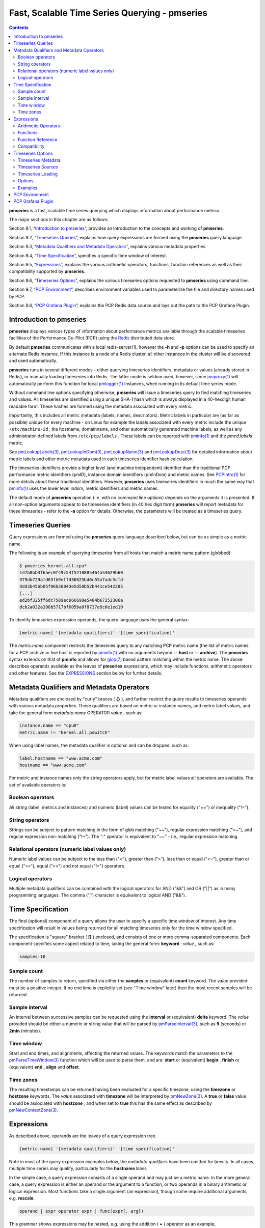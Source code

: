 .. _TimeSeriesQuerying:

Fast, Scalable Time Series Querying - pmseries
################################################

.. contents::

**pmseries** is a fast, scalable time series querying which displays information about performance metrics.

The major sections in this chapter are as follows:

Section 9.1, “`Introduction to pmseries`_”, provides an introduction to the concepts and working of **pmseries**.

Section 9.2, “`Timeseries Queries`_”, explains how query expressions are formed using the **pmseries** query language.

Section 9.3, “`Metadata Qualifiers and Metadata Operators`_”, explains various metadata properties.

Section 9.4, “`Time Specification`_”, specifies a specific time window of interest.

Section 9.5, “`Expressions`_”, explains the various arithmetic operators, functions, function references as well as their compatibility supported by **pmseries**.

Section 9.6, “`Timeseries Options`_”, explains the various timeseries options requested to **pmseries** using command line.

Section 9.7, “`PCP Environment`_”, describes environment variables used to parameterize the file and directory names used by PCP.

Section 9.8, “`PCP Grafana Plugin`_”, explains the PCP Redis data source and lays out the path to the PCP Grafana Plugin.

Introduction to pmseries
*************************

**pmseries** displays various types of information about performance metrics available through the scalable timeseries facilities of the Performance 
Co-Pilot (PCP) using the `Redis <https://redis.io/>`_ distributed data store.

By default **pmseries** communicates with a local redis-server(1), however the **-h** and **-p** options can be used to specify an alternate Redis 
instance. If this instance is a node of a Redis cluster, all other instances in the cluster will be discovered and used automatically.

**pmseries** runs in several different modes - either querying timeseries identifiers, metadata or values (already stored in Redis), or manually loading 
timeseries into Redis. The latter mode is seldom used, however, since `pmproxy(1) <https://man7.org/linux/man-pages/man1/pmproxy.1.html>`_ will automatically 
perform this function for local `pmlogger(1) <https://man7.org/linux/man-pages/man1/pmlogger.1.html>`_ instances, when running in its default time series mode.

Without command line options specifying otherwise, **pmseries** will issue a timeseries query to find matching timeseries and values. All timeseries are 
identified using a unique SHA-1 hash which is always displayed in a 40-hexdigit human readable form. These hashes are formed using the metadata associated 
with every metric.

Importantly, this includes all metric metadata (labels, names, descriptors). Metric labels in particular are (as far as possible) unique for every 
machine - on Linux for example the labels associated with every metric include the unique ``/etc/machine-id`` , the hostname, domainname, and other automatically 
generated machine labels, as well as any administrator-defined labels from ``/etc/pcp/labels`` . These labels can be reported with `pminfo(1) <https://man7.org/linux/man-pages/man1/pminfo.1.html>`_ 
and the *pmcd.labels* metric.

See `pmLookupLabels(3) <https://man7.org/linux/man-pages/man3/pmLookupLabels.3.html>`_, `pmLookupInDom(3) <https://man7.org/linux/man-pages/man3/pmLookupInDom.3.html>`_, 
`pmLookupName(3) <https://man7.org/linux/man-pages/man3/pmLookupName.3.html>`_ and `pmLookupDesc(3) <https://man7.org/linux/man-pages/man3/pmLookupDesc.3.html>`_ for 
detailed information about metric labels and other metric metadata used in each timeseries identifier hash calculation.

The timeseries identifiers provide a higher level (and machine independent) identifier than the traditional PCP performance metric identifiers (pmID), 
instance domain identifiers (pmInDom) and metric names. See `PCPIntro(1) <https://pcp.io/man/man1/pcpintro.1.html>`_ for more details about these 
traditional identifiers. However, **pmseries** uses timeseries identifiers in much the same way that `pminfo(1) <https://man7.org/linux/man-pages/man1/pminfo.1.html>`_ 
uses the lower level indom, metric identifiers and metric names.

The default mode of **pmseries** operation (i.e. with no command line options) depends on the arguments it is presented. If all non-option arguments 
appear to be timeseries identifiers (in 40 hex digit form) **pmseries** will report metadata for these timeseries - refer to the **-a** option for details. 
Otherwise, the parameters will be treated as a timeseries query.

Timeseries Queries
********************

Query expressions are formed using the **pmseries** query language described below, but can be as simple as a metric name.

The following is an example of querying timeseries from all hosts that match a metric name pattern (globbed):

.. sourcecode:: none

 $ pmseries kernel.all.cpu*
 1d7b0bb3f6aec0f49c54f5210885464a53629b60
 379db729afd63fb9eff436625bd6c55a7adc5cfd
 3dd3b45bb05f96636043e5d58b52b441ce542285
 [...]
 ed2bf325ff6dc7589ec966698e5404b67252306a
 dcb2a032a308b5717bf605ba8f8737e9c6e1ed19

To identify timeseries expression operands, the query language uses the general syntax:

.. sourcecode:: none

 [metric.name] '{metadata qualifiers}' '[time specification]'

The *metric.name* component restricts the timeseries query to any matching PCP metric name (the list of metric names for a PCP archive or live host is 
reported by `pminfo(1) <https://man7.org/linux/man-pages/man1/pminfo.1.html>`_ with no arguments beyond -- **host** or -- **archive**). The **pmseries** 
syntax extends on that of **pminfo** and allows for `glob(7) <https://man7.org/linux/man-pages/man7/glob.7.html>`_ based pattern matching within the 
metric name. The above describes operands available as the leaves of **pmseries** expressions, which may include functions, arithmetic operators and other 
features. See the `EXPRESSIONS`_ section below for further details.

Metadata Qualifiers and Metadata Operators
********************************************

Metadata qualifiers are enclosed by "curly" braces ( **{}** ), and further restrict the query results to timeseries operands with various metadata 
properties. These qualifiers are based on metric or instance names, and metric label values, and take the general form *metadata.name* OPERATOR *value* , such as:

.. sourcecode:: none

 instance.name == "cpu0"
 metric.name != "kernel.all.pswitch"

When using label names, the metadata qualifier is optional and can be dropped, such as:

.. sourcecode:: none

 label.hostname == "www.acme.com"
 hostname == "www.acme.com"

For metric and instance names only the string operators apply, but for metric label values all operators are available. The set of available operators is:

Boolean operators
====================

All string (label, metrics and instances) and numeric (label) values can be tested for equality ("==") or inequality ("!=").

String operators
===================

Strings can be subject to pattern matching in the form of glob matching ("~~"), regular expression matching ("=~"), and regular expression non-matching 
("!~"). The ":" operator is equivalent to "~~" - i.e., regular expression matching.

Relational operators (numeric label values only)
==================================================

Numeric label values can be subject to the less than ("<"), greater than (">"), less than or equal ("<="), greater than or equal (">="), equal ("==") and 
not equal ("!=") operators.

Logical operators
===================

Multiple metadata qualifiers can be combined with the logical operators for AND ("&&") and OR ("||") as in many programming languages. The comma 
(",") character is equivalent to logical AND ("&&").

Time Specification
********************

The final (optional) component of a query allows the user to specify a specific time window of interest. Any time specification will result in values 
being returned for all matching timeseries only for the time window specified.

The specification is "square" bracket ( **[]** ) enclosed, and consists of one or more comma-separated components. Each component specifies some aspect 
related to time, taking the general form: **keyword** : *value* , such as:

.. sourcecode:: none

 samples:10

Sample count
==============

The number of samples to return, specified via either the **samples** or (equivalent) **count** keyword. The *value* provided must be a positive integer. 
If no end time is explicitly set (see "Time window" later) then the most recent samples will be returned.

Sample interval
=================

An interval between successive samples can be requested using the **interval** or (equivalent) **delta** keyword. The *value* provided should be either a 
numeric or string value that will be parsed by `pmParseInterval(3) <https://man7.org/linux/man-pages/man3/pmParseInterval.3.html>`_, such as **5** (seconds) or **2min** (minutes).

Time window
============

Start and end times, and alignments, affecting the returned values. The keywords match the parameters to the `pmParseTimeWindow(3) <https://man7.org/linux/man-pages/man3/pmParseTimeWindow.3.html>`_ 
function which will be used to parse them, and are: **start** or (equivalent) **begin** , **finish** or (equivalent) **end** , **align** and **offset**.

Time zones
============

The resulting timestamps can be returned having been evaluated for a specific timezone, using the **timezone** or **hostzone** keywords. The *value* 
associated with **timezone** will be interpreted by `pmNewZone(3) <https://man7.org/linux/man-pages/man3/pmNewZone.3.html>`_. A **true** or **false** 
value should be associated with **hostzone** , and when set to **true** this has the same effect as described by `pmNewContextZone(3) <https://man7.org/linux/man-pages/man3/pmNewContextZone.3.html>`_.

Expressions
*************

As described above, operands are the leaves of a query expression tree.

.. sourcecode:: none

 [metric.name] '{metadata qualifiers}' '[time specification]'

Note in most of the query expression examples below, the *metadata qualifiers* have been omitted for brevity. In all cases, multiple time series may 
qualify, particularly for the **hostname** label.

In the simple case, a query expression consists of a single operand and may just be a metric name. In the more general case, a query expression is either 
an operand or the argument to a function, or two operands in a binary arithmetic or logical expression. Most functions take a single argument (an expression), 
though some require additional arguments, e.g. **rescale**.

.. sourcecode:: none

 operand | expr operator expr | func(expr[, arg])

This grammar shows expressions may be nested, e.g. using the addition ( **+** ) operator as an example,

.. sourcecode:: none

 func1(func2(expr))
 func1(expr) + func2(expr)
 expr + func(expr)
 func(expr) + expr
 expr + expr

Rules governing compatibility of operands in an expression generally depend on the function and/or operators and are described below individually. 
An important rule is that if any time windows are specified, then all operands must cover the same number of samples, though the time windows may differ 
individually. If no time windows or sample counts are given, then **pmseries** will return a series identifier (SID) instead of a series of timestamps and 
values. This SID may be used in subsequent ``/series/values?series= SID`` REST API calls, along with a specific time window.

Arithmetic Operators
=======================

**pmseries** support addition, subtraction, division and multiplication on each value in the time series of a binary pair of operands. No unary or ternary 
operators are supported (yet). In all cases, the instance domain and the number of samples of time series operands must be the same. The metadata 
(units and dimensions) must also be compatible. Depending on the function, the result will usually have the same instance domain and (unless noted 
otherwise), the same units as the operands. The metadata dimensions (space, time, count) of the result may differ (see below).

Expression operands may have different qualifiers, e.g. you can perform binary arithmetic on metrics qualified by different labels (such as **hostname**), 
or metric names. For example, to add the two most recent samples of the process context switch (pswitch) counter metric for hosts **node88** and **node89**, 
and then perform rate conversion:

.. sourcecode:: none

 $ pmseries 'rate(kernel.all.pswitch{hostname:node88}[count:2] + 
                  kernel.all.pswitch{hostname:node89}[count:2])'
 1cf1a85d5978640ef94c68264d3ae8866cc11f7c
    [Tue Nov 10 14:39:48.771868000 2020] 71.257509 8e0a59304eb99237b89593a3e839b5bb8b9a9924

Note the resulting time series of values has one less sample than the expression operand passed to the **rate** function.

Other rules for arithmetic expressions:

1. If both operands have the semantics of a counter, then only addition and subtraction are allowed.
2. If the left operand is a counter and the right operand is not, then only multiplication or division are allowed
3. If the left operand is not a counter and the right operand is a counter, then only multiplication is allowed.
4. Addition and subtraction - the dimensions of the result are the same as the dimensions of the operands.
5. Multiplication - the dimensions of the result are the sum of the dimensions of the operands.
6. Division - the dimensions of the result are the difference of the dimensions of the operands.

Functions
===========

Expression functions operate on vectors of time series values, and may be nested with other functions or expressions as described above. When an operand 
has multiple instances, there will generally be one result for each series of instances. For example, the result for

.. sourcecode:: none

 $ pmseries 'min(kernel.all.load[count:100])'

will be the smallest value of the 100 most recent samples, treating each of the three load average instances as a separate time series. As an example, 
for the two most recent samples for each of the three instances of the load average metric:

.. sourcecode:: none

 $ pmseries 'kernel.all.load[count:2]'
 726a325c4c1ba4339ecffcdebd240f441ea77848
     [Tue Nov 10 11:52:30.833379000 2020] 1.100000e+00 a7c96e5e2e0431a12279756d11590fa9fed8f306
     [Tue Nov 10 11:52:30.833379000 2020] 9.900000e-01 ee9b506935fd0976a893dc27242926f49326b9a1
     [Tue Nov 10 11:52:30.833379000 2020] 1.070000e+00 d5e1c360d13064c461169091997e1e8be7488133
     [Tue Nov 10 11:52:20.827134000 2020] 1.120000e+00 a7c96e5e2e0431a12279756d11590fa9fed8f306
     [Tue Nov 10 11:52:20.827134000 2020] 9.900000e-01 ee9b506935fd0976a893dc27242926f49326b9a1
     [Tue Nov 10 11:52:20.827134000 2020] 1.070000e+00 d5e1c360d13064c461169091997e1e8be7488133

Using the **min** function :

.. sourcecode:: none

 $ pmseries 'min(kernel.all.load[count:2])'
 11b965bc5f9598034ed9139fb3a78c6c0b7065ba
     [Tue Nov 10 11:52:30.833379000 2020] 1.100000e+00 a7c96e5e2e0431a12279756d11590fa9fed8f306
     [Tue Nov 10 11:52:30.833379000 2020] 9.900000e-01 ee9b506935fd0976a893dc27242926f49326b9a1
     [Tue Nov 10 11:52:30.833379000 2020] 1.070000e+00 d5e1c360d13064c461169091997e1e8be7488133

For singular metrics (with no instance domain), a single value will result, e.g. for the five most recent samples of the context switching metric:

.. sourcecode:: none

 $ pmseries 'kernel.all.pswitch[count:5]'
 d7832c4fba33bcc980b1a1b614e0508043288480
     [Tue Nov 10 12:44:59.380666000 2020] 460774294
     [Tue Nov 10 12:44:49.382070000 2020] 460747232
     [Tue Nov 10 12:44:39.378545000 2020] 460722370
     [Tue Nov 10 12:44:29.379029000 2020] 460697388
     [Tue Nov 10 12:44:19.379096000 2020] 460657412

 $ pmseries 'min(kernel.all.pswitch[count:5])'
 1b6e92fb5bc012372f54452734dd03f0f131fa06
     [Tue Nov 10 12:44:19.379096000 2020] 460657412 d7832c4fba33bcc980b1a1b614e0508043288480


Future versions of **pmseries** may provide functions that perform aggregation, interpolation, filtering or transforms in other ways, e.g. across instances 
instead of time.

Function Reference
=====================

* **max** (*expr*) : The maximum value in the time series for each instance of *expr*.

* **min** (*expr*) : The minimum value in the time series for each instance of *expr*.

* **rate** (*expr*) : The rate with respect to time of each sample. The given *expr* must have counter semantics and the result will have **instant** semantics 
  (the time dimension reduced by one). In addition, the result will have one less sample than the operand - this is because the first sample cannot be 
  rate converted (two samples are required).

* **rescale** (*expr* , *scale*) rescale the values in the time series for each instance of *expr* to scale (units). Note that *expr* should have **instant** 
  or **discrete** semantics (not **counter** - rate conversion should be done first if needed). The time, space and count dimensions between *expr* and 
  *scale* must be compatible. Example: rate convert the read throughput counter for each disk instance and then rescale to mbytes per second. Note the 
  native units of **disk.dev.read_bytes** is a **counter** of kbytes read from each device instance since boot.

     .. sourcecode:: none

         $ pmseries 'rescale(rate(disk.dev.read_bytes[count:4]), "mbytes/s")'

* **abs** (*expr*) : The absolute value of each value in the time series for each instance of *expr* . This has no effect if the type of *expr* is unsigned.

* **floor** (*expr*) : Rounded down to the nearest integer value of the time series for each instance of *expr*.

* **round** (*expr*) : Rounded up or down to the nearest integer for each value in the time series for each instance of *expr*.

* **log** (*expr*) : Logarithm of the values in the time series for each instance of *expr*.

* **sqrt** (*expr*) : Square root of the values in the time series for each instance of *expr*.

Compatibility
==============

All operands in an expression must have the same number of samples, but not necessarily the same time window. e.g. you could subtract some metric time 
series from today from that of yesterday by giving different time windows and different metrics or qualifiers, ensuring the same number of samples are 
given as the operands.

Operands in an expression must either all have a time window, or none. If no operands have a time window, then instead of a series of time stamps and 
values, the result will be a time series identifier (*SID*) that may be passed to the ``/series/values?series= SID`` REST API function, along with a 
time window. For further details, see `PMWEBAPI(3) <https://pcp.readthedocs.io/en/latest/api/>`_.

If the semantics of both operands in an arithmetic expression are not counter (i.e. **PM_SEM_INSTANT** or **PM_SEM_DISCRETE**) then the result will have 
semantics **PM_SEM_INSTANT** unless both operands are **PM_SEM_DISCRETE** in which case the result is also **PM_SEM_DISCRETE**.

Timeseries Options
*********************

Timeseries Metadata
=====================

Using command line options, **pmseries** can be requested to provide metadata (metric names, instance names, labels, descriptors) associated with either 
individual timeseries or a group of timeseries, for example:

.. sourcecode:: none

 $ pmseries -a dcb2a032a308b5717bf605ba8f8737e9c6e1ed19

 dcb2a032a308b5717bf605ba8f8737e9c6e1ed19
     PMID: 60.0.21
     Data Type: 64-bit unsigned int  InDom: PM_INDOM_NULL 0xffffffff
     Semantics: counter  Units: millisec
     Source: f5ca7481da8c038325d15612bb1c6473ce1ef16f
     Metric: kernel.all.cpu.nice
     labels {"agent":"linux","domainname":"localdomain",\
             "groupid":1000,"hostname":"shard",\
             "latitude":-25.28496,"longitude":152.87886,\
             "machineid":"295b16e3b6074cc8bdbda8bf96f6930a",\
             "userid":1000}

The complete set of **pmseries** metadata reporting options are:

========================================== ===============================================================================================================================
options                                    Description
========================================== ===============================================================================================================================
**-a** , **--all**                         | Convenience option to report all metadata for the given timeseries, equivalent to **-dilms**.
**-d** , **--desc**                        | Metric descriptions detailing the PMID, data type, data semantics, units, scale 
                                           | and associated instance domain. This option has a direct pminfo(1) equivalent.
**-g** *pattern* , **--glob** = *pattern*  | Provide a glob(7) pattern to restrict the report provided by the **-i** , **-l** , **-m** and **-S**.
**-i** , **--instances**                   | Metric descriptions detailing the PMID, data type, data semantics, units, scale and associated instance domain.
**-I** , **--fullindom**                   | Print the InDom in verbose mode. This option has a direct pminfo(1) equivalent.
**-l** , **--labels**                      | Print label sets associated with metrics and instances. Labels are optional 
                                           | metric metadata described in detail in pmLookupLabels(3). This option has a 
                                           | direct pminfo(1) equivalent.
**-m** , **--metrics**                     | Print metric names.
**-M** , **--fullpmid**                    | Print the PMID in verbose mode. This option has a direct pminfo(1) equivalent.
**-n** , **--names**                       | Print comma-separated label names only (not values) for the labels associated with metrics and instances.
**-s** , **--series**                      | Print timeseries identifiers associated with metrics, instances and sources. 
                                           | These unique identifiers are calculated from intrinsic (non-optional) 
                                           | labels and other metric metadata associated with each PMAPI context 
                                           | (sources), metrics and instances. Archive, local context or pmcd(1) 
                                           | connections for the same host all produce the same source identifier. 
                                           | This option has a direct pminfo(1) equivalent. See also pmLookupLabels(3) 
                                           | and the **-l/--labels** option.
========================================== ===============================================================================================================================

*References* : `pminfo(1) <https://pcp.io/man/man1/pminfo.1.html>`_ , `glob(7) <https://man7.org/linux/man-pages/man7/glob.7.html>`_ , `pmLookupLabels(3) <https://man7.org/linux/man-pages/man3/pmLookupLabels.3.html>`_ , `pmcd(1) <https://man7.org/linux/man-pages/man1/pmcd.1.html>`_

Timeseries Sources
====================

A source is a unique identifier (represented externally as a 40-byte hexadecimal SHA-1 hash) that represents both the live host and/or archives from 
which each timeseries originated. The context for a source identifier (obtained with **-s** ) can be reported with:

**-S** , **--sources** : Print names for timeseries sources. These names are either hostnames or fully qualified archive paths.

It is important to note that live and archived sources can and will generate the same SHA-1 source identifier hash, provided that the context labels 
remain the same for that host (labels are stored in PCP archives and can also be fetched live from `pmcd(1) <https://man7.org/linux/man-pages/man1/pmcd.1.html>`_ ).

Timeseries Loading
=====================

Timeseries metadata and data are loaded either automatically by a local `pmproxy(1) <https://man7.org/linux/man-pages/man1/pmproxy.1.html>`_, or manually using a 
specially crafted **pmseries** query and the **-L**/ **--load** option:

.. sourcecode:: none

 $ pmseries --load "{source.path: \"$PCP_LOG_DIR/pmlogger/acme\"}"
 pmseries: [Info] processed 2275 archive records from [...]

This query must specify a source archive path, but can also restrict the import to specific timeseries (using metric names, labels, etc) and to a specific 
time window using the time specification component of the query language.

As a convenience, if the argument to load is a valid file path as determined by `access(2) <https://man7.org/linux/man-pages/man2/access.2.html>`_, then 
a short-hand form can be used:

.. sourcecode:: none

 $ pmseries --load $PCP_LOG_DIR/pmlogger/acme.0

Options
=========

The available command line options, in addition to timeseries metadata and sources options described above, are:

=============================================== =====================================================================================================================
options                                         Description
=============================================== =====================================================================================================================
**-c** *config* , **--config** = *config*       | Specify the *config* file to use.
**-h** *host* , **--host** = *host*             | Connect Redis server at *host*, rather than the one the localhost.
**-L** , **--load**                             | Load timeseries metadata and data into the Redis cluster.
**-p** *port* , **--port** = *port*             | Connect Redis server at *port*, rather than the default **6379** .
**-q** , **--query**                            | Perform a timeseries query. This is the default action.
**-t** , **--times**                            | Report time stamps numerically (in milliseconds) instead of the default human readable form.
**-v** , **--values**                           | Report all of the known values for given *label* name(s).
**-V** , **--version**                          | Display version number and exit.
**-Z** *timezone* , **--timezone** = *timezone* | Use timezone for the date and time. Timezone is in the format of the 
                                                | environment variable TZ as described in `environ(7) <https://man7.org/linux/man-pages/man7/environ.7.html>`_.
**-?** , **--help**                             | Display usage message and exit.
=============================================== =====================================================================================================================

Examples
==========

The following sample query shows several fundamental aspects of the **pmseries** query language:

.. sourcecode:: none

 $ pmseries 'kernel.all.load{hostname:"toium"}[count:2]'

 eb713a9cf472f775aa59ae90c43cd7f960f7870f
     [Thu Nov 14 05:57:06.082861000 2019] 1.0e-01 b84040ffccd54f839b65140cf139bab51cbbcf62
     [Thu Nov 14 05:57:06.082861000 2019] 6.8e-01 a60b5b3bf25e71071c41934fa4d7d251f765f30c
     [Thu Nov 14 05:57:06.082861000 2019] 6.4e-01 e1974a062375e6e62370ffadf5b0650dad739480
     [Thu Nov 14 05:57:16.091546000 2019] 1.6e-01 b84040ffccd54f839b65140cf139bab51cbbcf62
     [Thu Nov 14 05:57:16.091546000 2019] 6.7e-01 a60b5b3bf25e71071c41934fa4d7d251f765f30c
     [Thu Nov 14 05:57:16.091546000 2019] 6.4e-01 e1974a062375e6e62370ffadf5b0650dad739480

This query returns the two most recent values for all instances of the **kernel.all.load** metric with a *label.hostname* matching the regular expression 
"toium". This is a set-valued metric (i.e., a metric with an "instance domain" which in this case consists of three instances: 1, 5 and 15 minute averages). 
The first column returned is a timestamp, then a floating point value, and finally an instance identifier timeseries hash (two values returned for three 
instances, so six rows are returned). The metadata for these timeseries can then be further examined:

.. sourcecode:: none

 $ pmseries -a eb713a9cf472f775aa59ae90c43cd7f960f7870f

 eb713a9cf472f775aa59ae90c43cd7f960f7870f
     PMID: 60.2.0
     Data Type: float  InDom: 60.2 0xf000002
     Semantics: instant  Units: none
     Source: 0e89c1192db79326900d82131c31399524f0b3ee
     Metric: kernel.all.load
     inst [1 or "1 minute"] series b84040ffccd54f839b65140cf139bab51cbbcf62
     inst [5 or "5 minute"] series a60b5b3bf25e71071c41934fa4d7d251f765f30c
     inst [15 or "15 minute"] series e1974a062375e6e62370ffadf5b0650dad739480
     inst [1 or "1 minute"] labels {"agent":"linux","hostname":"toium"}
     inst [5 or "5 minute"] labels {"agent":"linux","hostname":"toium"}
     inst [15 or "15 minute"] labels {"agent":"linux","hostname":"toium"}

PCP Environment
******************

Environment variables with the prefix **PCP_** are used to parameterize the file and directory names used by PCP. On each installation, the file 
*/etc/pcp.conf* contains the local values for these variables. The ``$PCP_CONF`` variable may be used to specify an alternative configuration file, as 
described in `pcp.conf(5) <https://man7.org/linux/man-pages/man5/pcp.conf.5.html>`_.

For environment variables affecting PCP tools, see `pmGetOptions(3) <https://man7.org/linux/man-pages/man3/pmGetOptions.3.html>`_.

PCP Grafana Plugin
********************

The PCP Redis Grafana datasource from the PCP Grafana plugin queries the fast, scalable time series capabilities provided by the **pmseries** functionality. It is intended to query historical data 
across multiple hosts and supports filtering based on labels. This data source also provides a native interface between `Grafana <https://grafana.com/>`_ and 
`Performance Co-Pilot <https://pcp.io>`_ (PCP), allowing PCP metric data to be presented in Grafana panels, such as graphs, tables, heatmaps, etc. Under the hood, 
the data source makes REST API query requests to the PCP `pmproxy(1) <https://man7.org/linux/man-pages/man1/pmproxy.1.html>`_ service, which can be running either 
locally or on a remote host. The pmproxy daemon can be local or remote and uses the Redis time-series database (local or remote) for persistent storage. 

For more information on PCP Grafana Plugin, visit `PCP Grafana Plugin Documentation <https://grafana-pcp.readthedocs.io/en/latest/index.html#>`_ .
